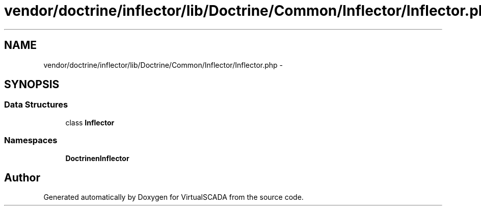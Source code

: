 .TH "vendor/doctrine/inflector/lib/Doctrine/Common/Inflector/Inflector.php" 3 "Tue Apr 14 2015" "Version 1.0" "VirtualSCADA" \" -*- nroff -*-
.ad l
.nh
.SH NAME
vendor/doctrine/inflector/lib/Doctrine/Common/Inflector/Inflector.php \- 
.SH SYNOPSIS
.br
.PP
.SS "Data Structures"

.in +1c
.ti -1c
.RI "class \fBInflector\fP"
.br
.in -1c
.SS "Namespaces"

.in +1c
.ti -1c
.RI " \fBDoctrine\\Common\\Inflector\fP"
.br
.in -1c
.SH "Author"
.PP 
Generated automatically by Doxygen for VirtualSCADA from the source code\&.
